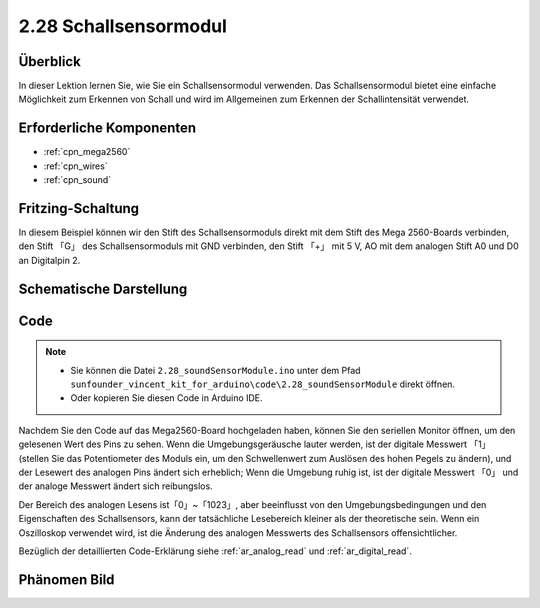 .. _ar_sound:

2.28 Schallsensormodul
=========================

Überblick
------------

In dieser Lektion lernen Sie, wie Sie ein Schallsensormodul verwenden. Das Schallsensormodul bietet eine einfache Möglichkeit zum Erkennen von Schall und wird im Allgemeinen zum Erkennen der Schallintensität verwendet.


Erforderliche Komponenten
------------------------------

.. image:: img/Part_two_28.png

* :ref:`cpn_mega2560`
* :ref:`cpn_wires`
* :ref:`cpn_sound`



Fritzing-Schaltung
-----------------------

In diesem Beispiel können wir den Stift des Schallsensormoduls direkt mit dem Stift des Mega 2560-Boards verbinden, den Stift 「G」 des Schallsensormoduls mit GND verbinden, den Stift 「+」 mit 5 V, AO mit dem analogen Stift A0 und D0 an Digitalpin 2.


.. image:: img/image223.png
   :align: center 

Schematische Darstellung
-------------------------------

.. image:: img/image224.png
   :align: center 

Code
----------


.. note::

    * Sie können die Datei ``2.28_soundSensorModule.ino`` unter dem Pfad ``sunfounder_vincent_kit_for_arduino\code\2.28_soundSensorModule`` direkt öffnen.
    * Oder kopieren Sie diesen Code in Arduino IDE. 

.. raw:: html

    <iframe src=https://create.arduino.cc/editor/sunfounder01/42164fe5-5ae0-4e26-bee8-e1f085e863e2/preview?embed style="height:510px;width:100%;margin:10px 0" frameborder=0></iframe>

Nachdem Sie den Code auf das Mega2560-Board hochgeladen haben, können Sie den seriellen Monitor öffnen, um den gelesenen Wert des Pins zu sehen. Wenn die Umgebungsgeräusche lauter werden, ist der digitale Messwert 「1」 (stellen Sie das Potentiometer des Moduls ein, um den Schwellenwert zum Auslösen des hohen Pegels zu ändern), und der Lesewert des analogen Pins ändert sich erheblich; Wenn die Umgebung ruhig ist, ist der digitale Messwert 「0」 und der analoge Messwert ändert sich reibungslos.

Der Bereich des analogen Lesens ist「0」~「1023」, aber beeinflusst von den Umgebungsbedingungen und den Eigenschaften des Schallsensors, kann der tatsächliche Lesebereich kleiner als der theoretische sein. Wenn ein Oszilloskop verwendet wird, ist die Änderung des analogen Messwerts des Schallsensors offensichtlicher.


Bezüglich der detaillierten Code-Erklärung siehe :ref:`ar_analog_read` und :ref:`ar_digital_read`.

Phänomen Bild
------------------------

.. image:: img/image225.jpeg
   :height: 4.35278in
